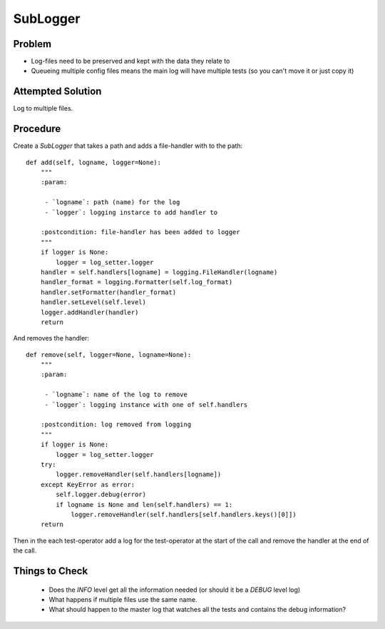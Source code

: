 SubLogger
=========

Problem
-------

* Log-files need to be preserved and kept with the data they relate to

* Queueing multiple config files means the main log will have multiple tests (so you can't move it or just copy it)

Attempted Solution
------------------

Log to multiple files.

Procedure
---------

Create a *SubLogger* that takes a path and adds a file-handler with to the path::

    def add(self, logname, logger=None):
        """
        :param:

         - `logname`: path (name) for the log
         - `logger`: logging instarce to add handler to

        :postcondition: file-handler has been added to logger
        """
        if logger is None:
            logger = log_setter.logger
        handler = self.handlers[logname] = logging.FileHandler(logname)
        handler_format = logging.Formatter(self.log_format)
        handler.setFormatter(handler_format)
        handler.setLevel(self.level)
        logger.addHandler(handler)
        return


And removes the handler::

    def remove(self, logger=None, logname=None):
        """
        :param:

         - `logname`: name of the log to remove
         - `logger`: logging instance with one of self.handlers

        :postcondition: log removed from logging
        """
        if logger is None:
            logger = log_setter.logger
        try:
            logger.removeHandler(self.handlers[logname])
        except KeyError as error:
            self.logger.debug(error)
            if logname is None and len(self.handlers) == 1:
                logger.removeHandler(self.handlers[self.handlers.keys()[0]])
        return

Then in the each test-operator add a log for the test-operator at the start of the call and remove the handler at the end of the call.

Things to Check
---------------

 * Does the *INFO* level get all the information needed (or should it be a *DEBUG* level log)

 * What happens if multiple files use the same name. 

 * What should happen to the master log that watches all the tests and contains the debug information?

